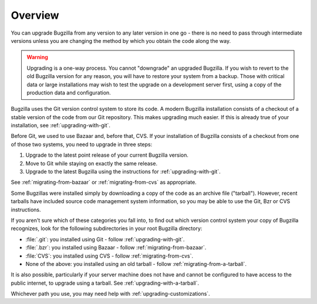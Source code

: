 .. _upgrading-overview:

Overview
########

You can upgrade Bugzilla from any version to any later version in one go -
there is no need to pass through intermediate versions unless you are changing
the method by which you obtain the code along the way.

.. warning:: Upgrading is a one-way process. You cannot "downgrade" an
   upgraded Bugzilla. If you wish to revert to the old Bugzilla
   version for any reason, you will have to restore your system
   from a backup. Those with critical data or large installations may wish
   to test the upgrade on a development server first, using a copy of the
   production data and configuration.
 
Bugzilla uses the Git version control system to store its code. A modern
Bugzilla installation consists of a checkout of a stable version of the code
from our Git repository. This makes upgrading much easier. If this is
already true of your installation, see :ref:`upgrading-with-git`.

Before Git, we used to use Bazaar and, before that, CVS. If your installation
of Bugzilla consists of a checkout from one of those two systems, you need to
upgrade in three steps:

1. Upgrade to the latest point release of your current Bugzilla version.
2. Move to Git while staying on exactly the same release.
3. Upgrade to the latest Bugzilla using the instructions for :ref:`upgrading-with-git`.

See :ref:`migrating-from-bazaar` or :ref:`migrating-from-cvs` as appropriate.

Some Bugzillas were installed simply by downloading a copy of the code as
an archive file ("tarball"). However, recent tarballs have included source
code management system information, so you may be able to use the Git, Bzr
or CVS instructions.

If you aren't sure which of these categories you fall into, to find out which
version control system your copy of Bugzilla recognizes, look for the
following subdirectories in your root Bugzilla directory:

* :file:`.git`: you installed using Git - follow :ref:`upgrading-with-git`.
* :file:`.bzr`: you installed using Bazaar - follow :ref:`migrating-from-bazaar`.
* :file:`CVS`: you installed using CVS - follow :ref:`migrating-from-cvs`.
* None of the above: you installed using an old tarball - follow
  :ref:`migrating-from-a-tarball`.

It is also possible, particularly if your server machine does not have and
cannot be configured to have access to the public internet, to upgrade using
a tarball. See :ref:`upgrading-with-a-tarball`.

Whichever path you use, you may need help with
:ref:`upgrading-customizations`.
